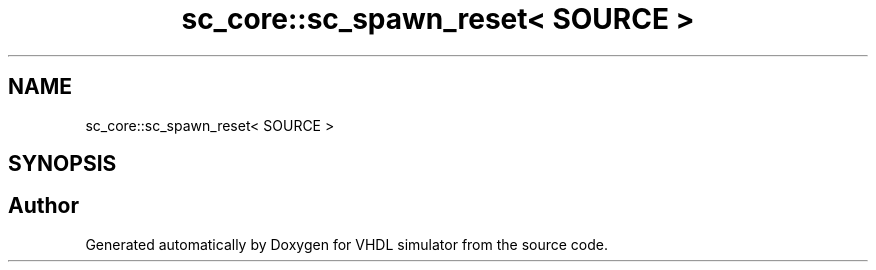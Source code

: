 .TH "sc_core::sc_spawn_reset< SOURCE >" 3 "VHDL simulator" \" -*- nroff -*-
.ad l
.nh
.SH NAME
sc_core::sc_spawn_reset< SOURCE >
.SH SYNOPSIS
.br
.PP


.SH "Author"
.PP 
Generated automatically by Doxygen for VHDL simulator from the source code\&.
